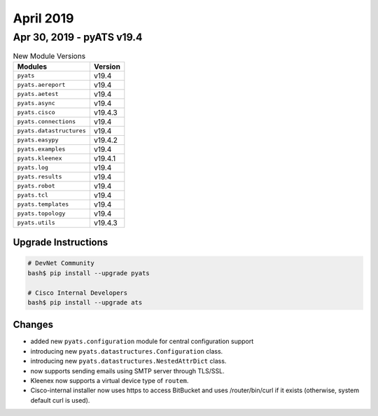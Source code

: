April 2019
==========

Apr 30, 2019 - pyATS v19.4
--------------------------

.. csv-table:: New Module Versions
    :header: "Modules", "Version"

    ``pyats``, v19.4
    ``pyats.aereport``, v19.4
    ``pyats.aetest``, v19.4
    ``pyats.async``, v19.4
    ``pyats.cisco``, v19.4.3
    ``pyats.connections``, v19.4
    ``pyats.datastructures``, v19.4
    ``pyats.easypy``, v19.4.2
    ``pyats.examples``, v19.4
    ``pyats.kleenex``, v19.4.1
    ``pyats.log``, v19.4
    ``pyats.results``, v19.4
    ``pyats.robot``, v19.4
    ``pyats.tcl``, v19.4
    ``pyats.templates``, v19.4
    ``pyats.topology``, v19.4
    ``pyats.utils``, v19.4.3

Upgrade Instructions
^^^^^^^^^^^^^^^^^^^^

.. code-block:: bash

    # DevNet Community
    bash$ pip install --upgrade pyats

    # Cisco Internal Developers
    bash$ pip install --upgrade ats


Changes
^^^^^^^

- added new ``pyats.configuration`` module for central configuration support

- introducing new ``pyats.datastructures.Configuration`` class.

- introducing new ``pyats.datastructures.NestedAttrDict`` class.

- now supports sending emails using SMTP server through TLS/SSL.

- Kleenex now supports a virtual device type of ``routem``.

- Cisco-internal installer now uses https to access BitBucket and uses
  /router/bin/curl if it exists (otherwise, system default curl is used).

